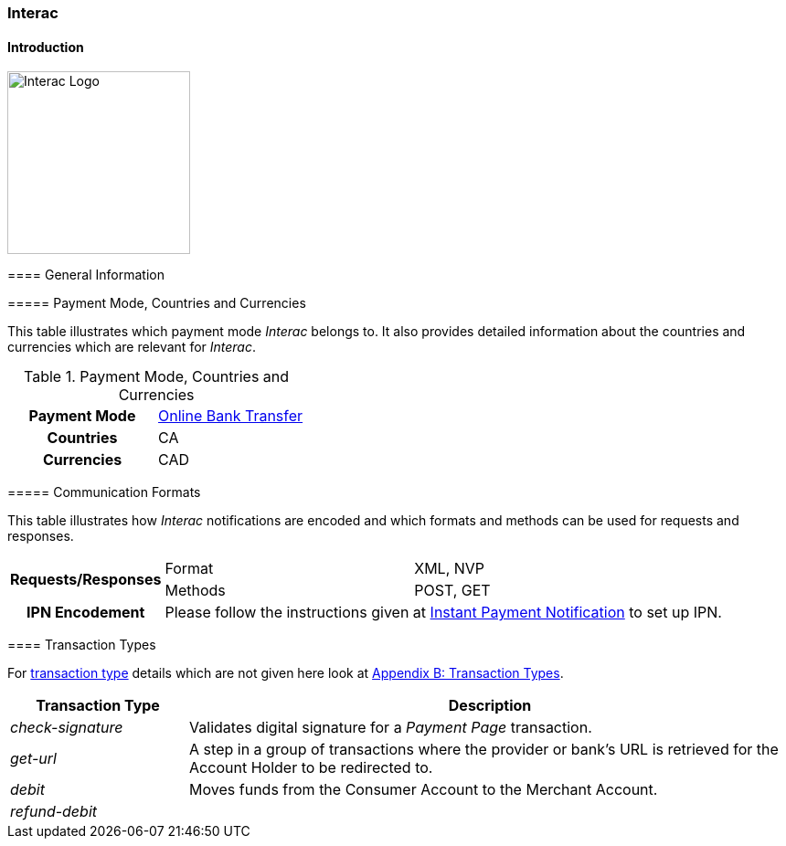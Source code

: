[#Interac]
=== Interac

[#Interac_Introduction]
==== Introduction
[.clearfix]
--
[.right]
image::images/11-45-interac/Interac_logo.png[Interac Logo, width=200]

[#Interac_GeneralInformation]
==== General Information

[#Interac_CountriesandCurrencies]
===== Payment Mode, Countries and Currencies

This table illustrates which payment mode _Interac_ belongs to. It also
provides detailed information about the countries and currencies which
are relevant for _Interac_.

.Payment Mode, Countries and Currencies
[cols="h,"]
|===
| Payment Mode | <<PaymentMethods_PaymentMode_OnlineBankTransfer, Online Bank Transfer>>
| Countries    | CA
| Currencies   | CAD
|===

[#Interac_CommunicationFormats]
===== Communication Formats

This table illustrates how _Interac_ notifications are encoded and which
formats and methods can be used for requests and responses.

[%autowidth]
|===
.2+h| *Requests/Responses* | Format  | XML, NVP
                           | Methods | POST, GET

h| *IPN Encodement*      2+| Please follow the instructions given at <<GeneralPlatformFeatures_IPN, Instant Payment Notification>> to set up IPN.
|===

[#Interac_TransactionTypes]
==== Transaction Types

For <<Glossary_TransactionType, transaction type>> details which are not given here look
at <<AppendixB, Appendix B: Transaction Types>>.  

[cols="25,85"]
|===
| Transaction Type | Description

| _check-signature_ | Validates digital signature for a _Payment Page_
transaction.

| _get-url_ | A step in a group of transactions where the provider or
bank's URL is retrieved for the Account Holder to be redirected to.

| _debit_ | Moves funds from the Consumer Account to the Merchant Account.

| _refund-debit_ |
|===

